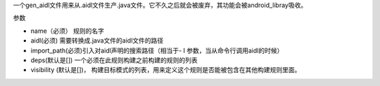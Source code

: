 一个gen_aidl文件用来从.aidl文件生产.java文件。它不久之后就会被废弃，其功能会被android_libray吸收。

参数

- name（必须） 规则的名字
- aidl(必须) 需要转换成.java文件的aidl文件的路径
- import_path(必须)引入对aidl声明的搜索路径（相当于- I 参数，当从命令行调用aidl的时候）
- deps(默认是[]) 一个必须在此规则构建之前构建的规则的列表
- visibility (默认是[])， 构建目标模式的列表，用来定义这个规则是否能被包含在其他构建规则里面。
